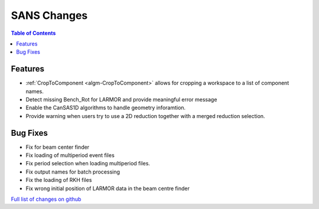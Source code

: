 ============
SANS Changes
============

.. contents:: Table of Contents
   :local:

Features
----------

- :ref:`CropToComponent <algm-CropToComponent>` allows for cropping a workspace to a list of component names.
- Detect missing Bench_Rot for LARMOR and provide meaningful error message
- Enable the CanSAS1D algorithms to handle geometry inforamtion.
- Provide warning when users try to use a 2D reduction together with a merged reduction selection.




Bug Fixes
---------

- Fix for beam center finder
- Fix loading of multiperiod event files
- Fix period selection when loading multiperiod files.
- Fix output names for batch processing
- Fix the loading of RKH files
- Fix wrong initial position of LARMOR data in the beam centre finder

`Full list of changes on github <http://github.com/mantidproject/mantid/pulls?q=is%3Apr+milestone%3A%22Release+3.8%22+is%3Amerged+label%3A%22Component%3A+SANS%22>`__
